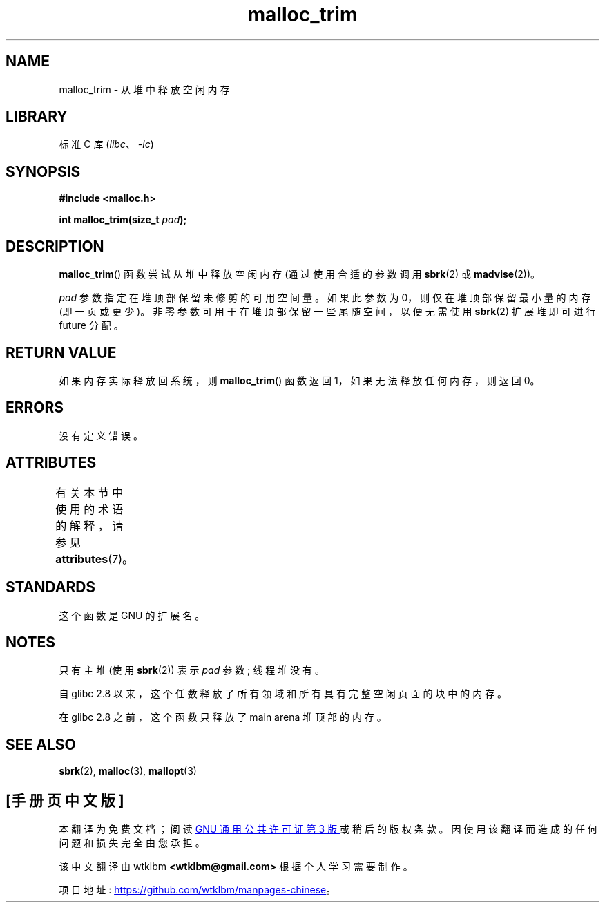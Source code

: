 .\" -*- coding: UTF-8 -*-
'\" t
.\" Copyright (c) 2012 by Michael Kerrisk <mtk.manpages@gmail.com>
.\"
.\" SPDX-License-Identifier: Linux-man-pages-copyleft
.\"
.\"*******************************************************************
.\"
.\" This file was generated with po4a. Translate the source file.
.\"
.\"*******************************************************************
.TH malloc_trim 3 2022\-12\-15 "Linux man\-pages 6.03" 
.SH NAME
malloc_trim \- 从堆中释放空闲内存
.SH LIBRARY
标准 C 库 (\fIlibc\fP、\fI\-lc\fP)
.SH SYNOPSIS
.nf
\fB#include <malloc.h>\fP
.PP
\fBint malloc_trim(size_t \fP\fIpad\fP\fB);\fP
.fi
.SH DESCRIPTION
\fBmalloc_trim\fP() 函数尝试从堆中释放空闲内存 (通过使用合适的参数调用 \fBsbrk\fP(2) 或 \fBmadvise\fP(2))。
.PP
\fIpad\fP 参数指定在堆顶部保留未修剪的可用空间量。 如果此参数为 0，则仅在堆顶部保留最小量的内存 (即一页或更少)。
非零参数可用于在堆顶部保留一些尾随空间，以便无需使用 \fBsbrk\fP(2) 扩展堆即可进行 future 分配。
.SH "RETURN VALUE"
如果内存实际释放回系统，则 \fBmalloc_trim\fP() 函数返回 1，如果无法释放任何内存，则返回 0。
.SH ERRORS
.\" .SH VERSIONS
.\" Available already in glibc 2.0, possibly earlier
没有定义错误。
.SH ATTRIBUTES
有关本节中使用的术语的解释，请参见 \fBattributes\fP(7)。
.ad l
.nh
.TS
allbox;
lbx lb lb
l l l.
Interface	Attribute	Value
T{
\fBmalloc_trim\fP()
T}	Thread safety	MT\-Safe
.TE
.hy
.ad
.sp 1
.SH STANDARDS
这个函数是 GNU 的扩展名。
.SH NOTES
只有主堆 (使用 \fBsbrk\fP(2)) 表示 \fIpad\fP 参数; 线程堆没有。
.PP
.\" See commit 68631c8eb92ff38d9da1ae34f6aa048539b199cc
.\" (dated 2007-12-16) which adds iteration over all
.\" arenas and frees all pages in chunks which are free.
自 glibc 2.8 以来，这个任数释放了所有领域和所有具有完整空闲页面的块中的内存。
.PP
在 glibc 2.8 之前，这个函数只释放了 main arena 堆顶部的内存。
.SH "SEE ALSO"
\fBsbrk\fP(2), \fBmalloc\fP(3), \fBmallopt\fP(3)
.PP
.SH [手册页中文版]
.PP
本翻译为免费文档；阅读
.UR https://www.gnu.org/licenses/gpl-3.0.html
GNU 通用公共许可证第 3 版
.UE
或稍后的版权条款。因使用该翻译而造成的任何问题和损失完全由您承担。
.PP
该中文翻译由 wtklbm
.B <wtklbm@gmail.com>
根据个人学习需要制作。
.PP
项目地址:
.UR \fBhttps://github.com/wtklbm/manpages-chinese\fR
.ME 。
